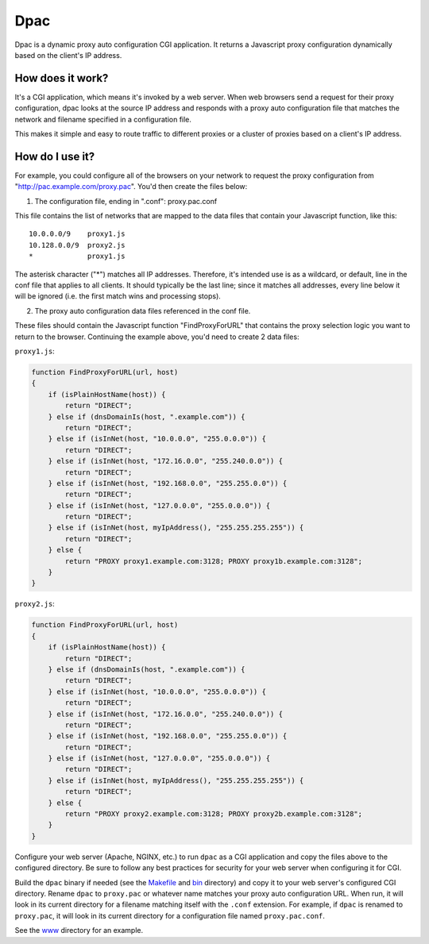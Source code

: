 Dpac
====

Dpac is a dynamic proxy auto configuration CGI application. It returns
a Javascript proxy configuration dynamically based on the client's IP
address.

How does it work?
-----------------

It's a CGI application, which means it's invoked by a web server. When web 
browsers send a request for their proxy configuration, dpac looks at the
source IP address and responds with a proxy auto configuration file that
matches the network and filename specified in a configuration file.

This makes it simple and easy to route traffic to different proxies or a
cluster of proxies based on a client's IP address.

How do I use it?
----------------

For example, you could configure all of the browsers on your network to
request the proxy configuration from "http://pac.example.com/proxy.pac".
You'd then create the files below:

1) The configuration file, ending in ".conf": proxy.pac.conf

This file contains the list of networks that are mapped to the data
files that contain your Javascript function, like this:
::
    10.0.0.0/9    proxy1.js
    10.128.0.0/9  proxy2.js
    *             proxy1.js

The asterisk character ("*") matches all IP addresses. Therefore, it's
intended use is as a wildcard, or default, line in the conf file that
applies to all clients. It should typically be the last line; since it
matches all addresses, every line below it will be ignored (i.e. the
first match wins and processing stops).

2) The proxy auto configuration data files referenced in the conf file.

These files should contain the Javascript function "FindProxyForURL" that
contains the proxy selection logic you want to return to the browser.
Continuing the example above, you'd need to create 2 data files:

``proxy1.js``:

.. code-block:: javascript

    function FindProxyForURL(url, host)
    {
        if (isPlainHostName(host)) {
            return "DIRECT";
        } else if (dnsDomainIs(host, ".example.com")) {
            return "DIRECT";
        } else if (isInNet(host, "10.0.0.0", "255.0.0.0")) {
            return "DIRECT";
        } else if (isInNet(host, "172.16.0.0", "255.240.0.0")) {
            return "DIRECT";
        } else if (isInNet(host, "192.168.0.0", "255.255.0.0")) {
            return "DIRECT";
        } else if (isInNet(host, "127.0.0.0", "255.0.0.0")) {
            return "DIRECT";
        } else if (isInNet(host, myIpAddress(), "255.255.255.255")) {
            return "DIRECT";
        } else {
            return "PROXY proxy1.example.com:3128; PROXY proxy1b.example.com:3128";
        }
    }

``proxy2.js``:

.. code-block:: javascript

    function FindProxyForURL(url, host)
    {
        if (isPlainHostName(host)) {
            return "DIRECT";
        } else if (dnsDomainIs(host, ".example.com")) {
            return "DIRECT";
        } else if (isInNet(host, "10.0.0.0", "255.0.0.0")) {
            return "DIRECT";
        } else if (isInNet(host, "172.16.0.0", "255.240.0.0")) {
            return "DIRECT";
        } else if (isInNet(host, "192.168.0.0", "255.255.0.0")) {
            return "DIRECT";
        } else if (isInNet(host, "127.0.0.0", "255.0.0.0")) {
            return "DIRECT";
        } else if (isInNet(host, myIpAddress(), "255.255.255.255")) {
            return "DIRECT";
        } else {
            return "PROXY proxy2.example.com:3128; PROXY proxy2b.example.com:3128";
        }
    }

Configure your web server (Apache, NGINX, etc.) to run ``dpac`` as a CGI application and copy the files above
to the configured directory. Be sure to follow any best practices for security for your web server when configuring
it for CGI.

Build the ``dpac`` binary if needed (see the `Makefile <https://github.com/natej/dpac/blob/master/src/Makefile>`_
and `bin <https://github.com/natej/dpac/blob/master/bin/>`_ directory) and
copy it to your web server's configured CGI directory. Rename ``dpac`` to ``proxy.pac`` or whatever name matches your
proxy auto configuration URL. When run, it will look in its current directory for a filename matching itself with
the ``.conf`` extension. For example, if ``dpac`` is renamed to ``proxy.pac``, it will look in its current directory
for a configuration file named ``proxy.pac.conf``.

See the `www <https://github.com/natej/dpac/blob/master/www/>`_ directory for an example.
